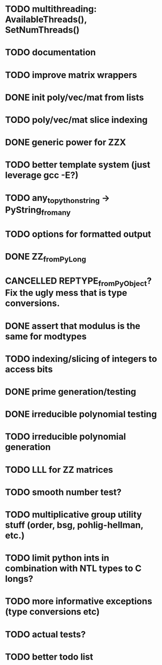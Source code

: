 
* TODO multithreading: AvailableThreads(), SetNumThreads()
* TODO documentation
* TODO improve matrix wrappers
* DONE init poly/vec/mat from lists
* TODO poly/vec/mat slice indexing
* DONE generic power for ZZX
* TODO better template system (just leverage gcc -E?)
* TODO any_to_pythonstring -> PyString_from_any
* TODO options for formatted output
* DONE ZZ_from_PyLong
* CANCELLED REPTYPE_from_PyObject? Fix the ugly mess that is type conversions.
* DONE assert that modulus is the same for modtypes
* TODO indexing/slicing of integers to access bits
* DONE prime generation/testing
* DONE irreducible polynomial testing
* TODO irreducible polynomial generation
* TODO LLL for ZZ matrices
* TODO smooth number test?
* TODO multiplicative group utility stuff (order, bsg, pohlig-hellman, etc.)
* TODO limit python ints in combination with NTL types to C longs?
* TODO more informative exceptions (type conversions etc)
* TODO actual tests?
* TODO better todo list
